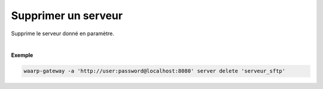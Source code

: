 ====================
Supprimer un serveur
====================

.. program:: waarp-gateway server delete

.. describe:: waarp-gateway server delete <SERVER>

Supprime le serveur donné en paramètre.

|

**Exemple**

.. code-block:: shell

   waarp-gateway -a 'http://user:password@localhost:8080' server delete 'serveur_sftp'